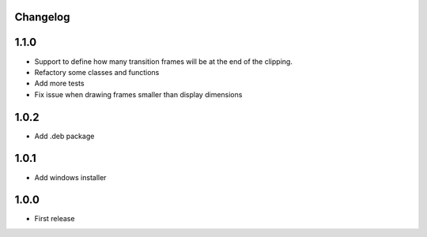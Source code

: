 Changelog
---------

1.1.0
-----

* Support to define how many transition frames will be at the end of the clipping.
* Refactory some classes and functions
* Add more tests
* Fix issue when drawing frames smaller than display dimensions


1.0.2
------

* Add .deb package


1.0.1
------

* Add windows installer


1.0.0
------

* First release

